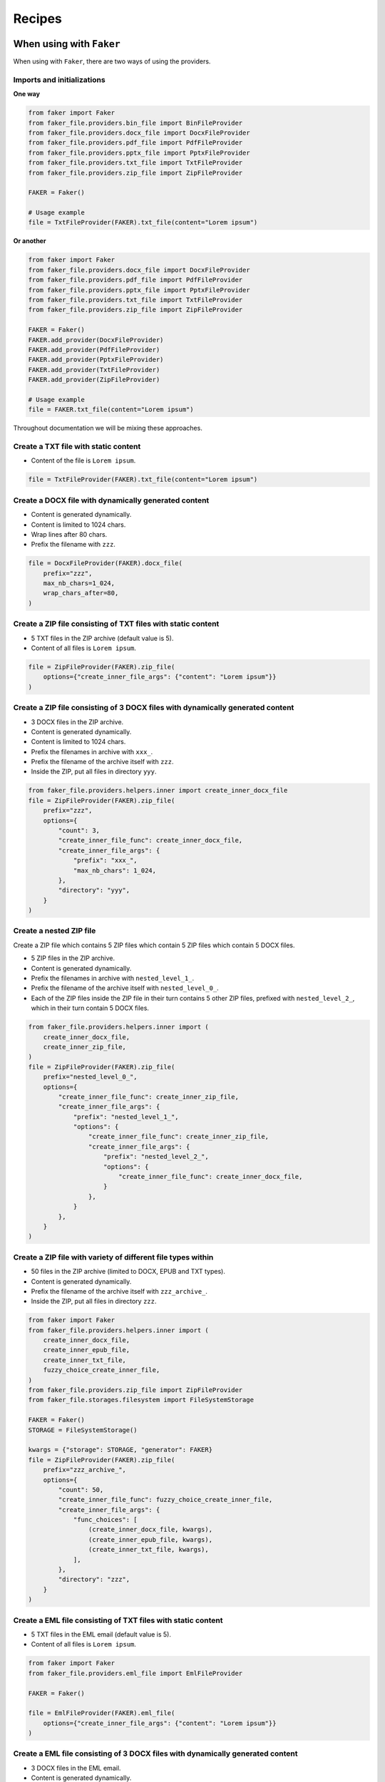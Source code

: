 Recipes
=======
When using with ``Faker``
-------------------------
When using with ``Faker``, there are two ways of using the providers.

Imports and initializations
~~~~~~~~~~~~~~~~~~~~~~~~~~~
**One way**

.. code-block:: python

    from faker import Faker
    from faker_file.providers.bin_file import BinFileProvider
    from faker_file.providers.docx_file import DocxFileProvider
    from faker_file.providers.pdf_file import PdfFileProvider
    from faker_file.providers.pptx_file import PptxFileProvider
    from faker_file.providers.txt_file import TxtFileProvider
    from faker_file.providers.zip_file import ZipFileProvider

    FAKER = Faker()

    # Usage example
    file = TxtFileProvider(FAKER).txt_file(content="Lorem ipsum")

**Or another**

.. code-block:: python

    from faker import Faker
    from faker_file.providers.docx_file import DocxFileProvider
    from faker_file.providers.pdf_file import PdfFileProvider
    from faker_file.providers.pptx_file import PptxFileProvider
    from faker_file.providers.txt_file import TxtFileProvider
    from faker_file.providers.zip_file import ZipFileProvider

    FAKER = Faker()
    FAKER.add_provider(DocxFileProvider)
    FAKER.add_provider(PdfFileProvider)
    FAKER.add_provider(PptxFileProvider)
    FAKER.add_provider(TxtFileProvider)
    FAKER.add_provider(ZipFileProvider)

    # Usage example
    file = FAKER.txt_file(content="Lorem ipsum")

Throughout documentation we will be mixing these approaches.

Create a TXT file with static content
~~~~~~~~~~~~~~~~~~~~~~~~~~~~~~~~~~~~~
- Content of the file is ``Lorem ipsum``.

.. code-block:: python

    file = TxtFileProvider(FAKER).txt_file(content="Lorem ipsum")

Create a DOCX file with dynamically generated content
~~~~~~~~~~~~~~~~~~~~~~~~~~~~~~~~~~~~~~~~~~~~~~~~~~~~~
- Content is generated dynamically.
- Content is limited to 1024 chars.
- Wrap lines after 80 chars.
- Prefix the filename with ``zzz``.

.. code-block:: python

    file = DocxFileProvider(FAKER).docx_file(
        prefix="zzz",
        max_nb_chars=1_024,
        wrap_chars_after=80,
    )

Create a ZIP file consisting of TXT files with static content
~~~~~~~~~~~~~~~~~~~~~~~~~~~~~~~~~~~~~~~~~~~~~~~~~~~~~~~~~~~~~
- 5 TXT files in the ZIP archive (default value is 5).
- Content of all files is ``Lorem ipsum``.

.. code-block:: python

    file = ZipFileProvider(FAKER).zip_file(
        options={"create_inner_file_args": {"content": "Lorem ipsum"}}
    )

Create a ZIP file consisting of 3 DOCX files with dynamically generated content
~~~~~~~~~~~~~~~~~~~~~~~~~~~~~~~~~~~~~~~~~~~~~~~~~~~~~~~~~~~~~~~~~~~~~~~~~~~~~~~
- 3 DOCX files in the ZIP archive.
- Content is generated dynamically.
- Content is limited to 1024 chars.
- Prefix the filenames in archive with ``xxx_``.
- Prefix the filename of the archive itself with ``zzz``.
- Inside the ZIP, put all files in directory ``yyy``.

.. code-block:: python

    from faker_file.providers.helpers.inner import create_inner_docx_file
    file = ZipFileProvider(FAKER).zip_file(
        prefix="zzz",
        options={
            "count": 3,
            "create_inner_file_func": create_inner_docx_file,
            "create_inner_file_args": {
                "prefix": "xxx_",
                "max_nb_chars": 1_024,
            },
            "directory": "yyy",
        }
    )

Create a nested ZIP file
~~~~~~~~~~~~~~~~~~~~~~~~
Create a ZIP file which contains 5 ZIP files which contain 5 ZIP files which
contain 5 DOCX files.

- 5 ZIP files in the ZIP archive.
- Content is generated dynamically.
- Prefix the filenames in archive with ``nested_level_1_``.
- Prefix the filename of the archive itself with ``nested_level_0_``.
- Each of the ZIP files inside the ZIP file in their turn contains 5 other ZIP
  files, prefixed with ``nested_level_2_``, which in their turn contain 5
  DOCX files.

.. code-block:: python

    from faker_file.providers.helpers.inner import (
        create_inner_docx_file,
        create_inner_zip_file,
    )
    file = ZipFileProvider(FAKER).zip_file(
        prefix="nested_level_0_",
        options={
            "create_inner_file_func": create_inner_zip_file,
            "create_inner_file_args": {
                "prefix": "nested_level_1_",
                "options": {
                    "create_inner_file_func": create_inner_zip_file,
                    "create_inner_file_args": {
                        "prefix": "nested_level_2_",
                        "options": {
                            "create_inner_file_func": create_inner_docx_file,
                        }
                    },
                }
            },
        }
    )

Create a ZIP file with variety of different file types within
~~~~~~~~~~~~~~~~~~~~~~~~~~~~~~~~~~~~~~~~~~~~~~~~~~~~~~~~~~~~~
- 50 files in the ZIP archive (limited to DOCX, EPUB and TXT types).
- Content is generated dynamically.
- Prefix the filename of the archive itself with ``zzz_archive_``.
- Inside the ZIP, put all files in directory ``zzz``.

.. code-block:: python

    from faker import Faker
    from faker_file.providers.helpers.inner import (
        create_inner_docx_file,
        create_inner_epub_file,
        create_inner_txt_file,
        fuzzy_choice_create_inner_file,
    )
    from faker_file.providers.zip_file import ZipFileProvider
    from faker_file.storages.filesystem import FileSystemStorage

    FAKER = Faker()
    STORAGE = FileSystemStorage()

    kwargs = {"storage": STORAGE, "generator": FAKER}
    file = ZipFileProvider(FAKER).zip_file(
        prefix="zzz_archive_",
        options={
            "count": 50,
            "create_inner_file_func": fuzzy_choice_create_inner_file,
            "create_inner_file_args": {
                "func_choices": [
                    (create_inner_docx_file, kwargs),
                    (create_inner_epub_file, kwargs),
                    (create_inner_txt_file, kwargs),
                ],
            },
            "directory": "zzz",
        }
    )

Create a EML file consisting of TXT files with static content
~~~~~~~~~~~~~~~~~~~~~~~~~~~~~~~~~~~~~~~~~~~~~~~~~~~~~~~~~~~~~
- 5 TXT files in the EML email (default value is 5).
- Content of all files is ``Lorem ipsum``.

.. code-block:: python

    from faker import Faker
    from faker_file.providers.eml_file import EmlFileProvider

    FAKER = Faker()

    file = EmlFileProvider(FAKER).eml_file(
        options={"create_inner_file_args": {"content": "Lorem ipsum"}}
    )

Create a EML file consisting of 3 DOCX files with dynamically generated content
~~~~~~~~~~~~~~~~~~~~~~~~~~~~~~~~~~~~~~~~~~~~~~~~~~~~~~~~~~~~~~~~~~~~~~~~~~~~~~~
- 3 DOCX files in the EML email.
- Content is generated dynamically.
- Content is limited to 1024 chars.
- Prefix the filenames in email with ``xxx_``.
- Prefix the filename of the email itself with ``zzz``.

.. code-block:: python

    from faker import Faker
    from faker_file.providers.eml_file import EmlFileProvider
    from faker_file.providers.helpers.inner import create_inner_docx_file

    FAKER = Faker()

    file = EmlFileProvider(FAKER).eml_file(
        prefix="zzz",
        options={
            "count": 3,
            "create_inner_file_func": create_inner_docx_file,
            "create_inner_file_args": {
                "prefix": "xxx_",
                "max_nb_chars": 1_024,
            },
        }
    )

Create a nested EML file
~~~~~~~~~~~~~~~~~~~~~~~~
Create a EML file which contains 5 EML files which contain 5 EML files which
contain 5 DOCX files.

- 5 EML files in the EML file.
- Content is generated dynamically.
- Prefix the filenames in EML email with ``nested_level_1_``.
- Prefix the filename of the EML email itself with ``nested_level_0_``.
- Each of the EML files inside the EML file in their turn contains 5 other EML
  files, prefixed with ``nested_level_2_``, which in their turn contain 5
  DOCX files.

.. code-block:: python

    from faker import Faker
    from faker_file.providers.eml_file import EmlFileProvider
    from faker_file.providers.helpers.inner import (
        create_inner_docx_file,
        create_inner_eml_file,
    )

    FAKER = Faker()

    file = EmlFileProvider(FAKER).eml_file(
        prefix="nested_level_0_",
        options={
            "create_inner_file_func": create_inner_eml_file,
            "create_inner_file_args": {
                "prefix": "nested_level_1_",
                "options": {
                    "create_inner_file_func": create_inner_eml_file,
                    "create_inner_file_args": {
                        "prefix": "nested_level_2_",
                        "options": {
                            "create_inner_file_func": create_inner_docx_file,
                        }
                    },
                }
            },
        }
    )

Create an EML file with variety of different file types within
~~~~~~~~~~~~~~~~~~~~~~~~~~~~~~~~~~~~~~~~~~~~~~~~~~~~~~~~~~~~~~
- 10 files in the EML file (limited to DOCX, EPUB and TXT types).
- Content is generated dynamically.
- Prefix the filename of the EML itself with ``zzz``.

.. code-block:: python

    from faker import Faker
    from faker_file.providers.helpers.inner import (
        create_inner_docx_file,
        create_inner_epub_file,
        create_inner_txt_file,
        fuzzy_choice_create_inner_file,
    )
    from faker_file.providers.eml_file import EmlFileProvider
    from faker_file.storages.filesystem import FileSystemStorage

    FAKER = Faker()
    STORAGE = FileSystemStorage()

    kwargs = {"storage": STORAGE, "generator": FAKER}

    file = EmlFileProvider(FAKER).eml_file(
        prefix="zzz",
        options={
            "count": 10,
            "create_inner_file_func": fuzzy_choice_create_inner_file,
            "create_inner_file_args": {
                "func_choices": [
                    (create_inner_docx_file, kwargs),
                    (create_inner_epub_file, kwargs),
                    (create_inner_txt_file, kwargs),
                ],
            },
        }
    )

Create a TXT file with static content
~~~~~~~~~~~~~~~~~~~~~~~~~~~~~~~~~~~~~

.. code-block:: python

    file = FAKER.txt_file(content="Lorem ipsum dolor sit amet")

Create a DOCX file with dynamically generated content
~~~~~~~~~~~~~~~~~~~~~~~~~~~~~~~~~~~~~~~~~~~~~~~~~~~~~
- Content is generated dynamically.
- Content is limited to 1024 chars.
- Wrap lines after 80 chars.
- Prefix the filename with ``zzz``.

.. code-block:: python

    file = FAKER.docx_file(
        prefix="zzz",
        max_nb_chars=1_024,
        wrap_chars_after=80,
    )

Create a PDF file with predefined template containing dynamic fixtures
~~~~~~~~~~~~~~~~~~~~~~~~~~~~~~~~~~~~~~~~~~~~~~~~~~~~~~~~~~~~~~~~~~~~~~
- Content template is predefined and contains dynamic fixtures.
- Wrap lines after 80 chars.

.. code-block:: python

    template = """
    {{date}} {{city}}, {{country}}

    Hello {{name}},

    {{text}} {{text}} {{text}}

    {{text}} {{text}} {{text}}

    {{text}} {{text}} {{text}}

    Address: {{address}}

    Best regards,

    {{name}}
    {{address}}
    {{phone_number}}
    """

    file = FAKER.pdf_file(content=template, wrap_chars_after=80)

Create a MP3 file
~~~~~~~~~~~~~~~~~
.. code-block:: python

    file = FAKER.mp3_file()

Create a MP3 file by explicitly specifying MP3 generator class
~~~~~~~~~~~~~~~~~~~~~~~~~~~~~~~~~~~~~~~~~~~~~~~~~~~~~~~~~~~~~~
Google Text-to-Speech
^^^^^^^^^^^^^^^^^^^^^
.. code-block:: python

    from faker import Faker
    from faker_file.providers.mp3_file import Mp3FileProvider
    from faker_file.providers.mp3_file.generators.gtts_generator import (
        GttsMp3Generator,
    )

    FAKER = Faker()

    file = Mp3FileProvider(FAKER).mp3_file(mp3_generator_cls=GttsMp3Generator)

You can tune arguments too:

.. code-block:: python

    from faker import Faker
    from faker_file.providers.mp3_file import Mp3FileProvider
    from faker_file.providers.mp3_file.generators.gtts_generator import (
        GttsMp3Generator,
    )

    FAKER = Faker()

    file = Mp3FileProvider(FAKER).mp3_file(
        mp3_generator_cls=GttsMp3Generator,
        mp3_generator_kwargs={
            "lang": "en",
            "tld": "co.uk",
        }
    )

Refer to https://gtts.readthedocs.io/en/latest/module.html#languages-gtts-lang
for list of accepted values for ``lang`` argument.

Refer to https://gtts.readthedocs.io/en/latest/module.html#localized-accents
for list of accepted values for ``tld`` argument.

Microsoft Edge Text-to-Speech
^^^^^^^^^^^^^^^^^^^^^^^^^^^^^
.. code-block:: python

    from faker import Faker
    from faker_file.providers.mp3_file import Mp3FileProvider
    from faker_file.providers.mp3_file.generators.edge_tts_generator import (
        EdgeTtsMp3Generator,
    )

    FAKER = Faker()

    file = Mp3FileProvider(FAKER).mp3_file(mp3_generator_cls=EdgeTtsMp3Generator)

You can tune arguments too:

.. code-block:: python

    from faker import Faker
    from faker_file.providers.mp3_file import Mp3FileProvider
    from faker_file.providers.mp3_file.generators.edge_tts_generator import (
        EdgeTtsMp3Generator,
    )

    FAKER = Faker()

    file = Mp3FileProvider(FAKER).mp3_file(
        mp3_generator_cls=EdgeTtsMp3Generator,
        mp3_generator_kwargs={
            "voice": "en-GB-LibbyNeural",
        }
    )

Run ``edge-tts -l`` from terminal for list of available voices.

Create a MP3 file with custom MP3 generator
~~~~~~~~~~~~~~~~~~~~~~~~~~~~~~~~~~~~~~~~~~~
Default MP3 generator class is ``GttsMp3Generator`` which uses Google
Text-to-Speech services to generate an MP3 file from given or
randomly generated text. It does not require additional services to
run and the only dependency here is the ``gtts`` package. You can
however implement your own custom MP3 generator class and pass it to
te ``mp3_file`` method in ``mp3_generator_cls`` argument instead of the
default ``GttsMp3Generator``. Read about quotas of Google Text-to-Speech
services `here <https://cloud.google.com/text-to-speech/quotas>`_.

Usage with custom MP3 generator class.

.. code-block:: python

    # Imaginary `marytts` Python library
    from marytts import MaryTTS

    # Import BaseMp3Generator
    from faker_file.providers.mp3_file.generators.base import (
        BaseMp3Generator,
    )

    # Define custom MP3 generator
    class MaryTtsMp3Generator(BaseMp3Generator):

        locale: str = "cmu-rms-hsmm"
        voice: str = "en_US"

        def handle_kwargs(self, **kwargs) -> None:
            # Since it's impossible to unify all TTS systems it's allowed
            # to pass arbitrary arguments to the `BaseMp3Generator`
            # constructor. Each implementation class contains its own
            # additional tuning arguments. Check the source code of the
            # implemented MP3 generators as an example.
            if "locale" in kwargs:
                self.locale = kwargs["locale"]
            if "voice" in kwargs:
                self.voice = kwargs["voice"]

        def generate(self) -> bytes:
            # Your implementation here. Note, that `self.content`
            # in this context is the text to make MP3 from.
            # `self.generator` would be the `Faker` or `Generator`
            # instance from which you could extract information on
            # active locale.
            # What comes below is pseudo implementation.
            mary_tts = MaryTTS(locale=self.locale, voice=self.voice)
            return mary_tts.synth_mp3(self.content)

    # Generate MP3 file from random text
    file = FAKER.mp3_file(
        mp3_generator_cls=MaryTtsMp3Generator,
    )

See exact implementation of
`marytts_mp3_generator <https://github.com/barseghyanartur/faker-file/tree/main/examples/customizations/marytts_mp3_generator>`_
in the examples.

Pick a random file from a directory given
~~~~~~~~~~~~~~~~~~~~~~~~~~~~~~~~~~~~~~~~~
- Create an exact copy of the randomly picked file under a different name.
- Prefix of the destination file would be ``zzz``.
- ``source_dir_path`` is the absolute path to the directory to pick files from.

.. code-block:: python

    from faker_file.providers.random_file_from_dir import (
        RandomFileFromDirProvider,
    )

    file = RandomFileFromDirProvider(FAKER).random_file_from_dir(
        source_dir_path="/tmp/tmp/",
        prefix="zzz",
    )

Generate a file of a certain size
~~~~~~~~~~~~~~~~~~~~~~~~~~~~~~~~~
The only two file types for which it is easy to foresee the file size are BIN
and TXT. Note, that size of BIN files is always exact, while for TXT it is
approximate.

BIN
^^^
.. code-block:: python

    file = BinFileProvider(FAKER).bin_file(length=1024**2)  # 1 Mb
    file = BinFileProvider(FAKER).bin_file(length=3*1024**2)  # 3 Mb
    file = BinFileProvider(FAKER).bin_file(length=10*1024**2)  # 10 Mb

    file = BinFileProvider(FAKER).bin_file(length=1024)  # 1 Kb
    file = BinFileProvider(FAKER).bin_file(length=3*1024)  # 3 Kb
    file = BinFileProvider(FAKER).bin_file(length=10*1024)  # 10 Kb

TXT
^^^
.. code-block:: python

    file = TxtFileProvider(FAKER).txt_file(max_nb_chars=1024**2)  # 1 Mb
    file = TxtFileProvider(FAKER).txt_file(max_nb_chars=3*1024**2)  # 3 Mb
    file = TxtFileProvider(FAKER).txt_file(max_nb_chars=10*1024**2)  # 10 Mb

    file = TxtFileProvider(FAKER).txt_file(max_nb_chars=1024)  # 1 Kb
    file = TxtFileProvider(FAKER).txt_file(max_nb_chars=3*1024)  # 3 Kb
    file = TxtFileProvider(FAKER).txt_file(max_nb_chars=10*1024)  # 10 Kb

Generate a lot of files using multiprocessing
~~~~~~~~~~~~~~~~~~~~~~~~~~~~~~~~~~~~~~~~~~~~~
Generate 100 DOCX files
^^^^^^^^^^^^^^^^^^^^^^^
- Use template.
- Generate 100 DOCX files.

.. code-block:: python

    from multiprocessing import Pool
    from faker import Faker
    from faker_file.providers.helpers.inner import create_inner_docx_file
    from faker_file.storages.filesystem import FileSystemStorage

    FAKER = Faker()
    STORAGE = FileSystemStorage()

    # Document template
    TEMPLATE = """
    {{date}} {{city}}, {{country}}

    Hello {{name}},

    {{text}} {{text}} {{text}}

    {{text}} {{text}} {{text}}

    {{text}} {{text}} {{text}}

    Address: {{address}}

    Best regards,

    {{name}}
    {{address}}
    {{phone_number}}
    """

    with Pool(processes=8) as pool:
        for _ in range(100):  # Number of times we want to run our function
            pool.apply_async(
                create_inner_docx_file,
                # Apply async doesn't support kwargs. We have to pass all
                # arguments.
                [STORAGE, "mp", FAKER, None, None, TEMPLATE],
            )
        pool.close()
        pool.join()

Randomize the file format
^^^^^^^^^^^^^^^^^^^^^^^^^
.. code-block:: python

    from multiprocessing import Pool

    from faker import Faker
    from faker_file.providers.helpers.inner import (
        create_inner_docx_file,
        create_inner_epub_file,
        create_inner_pdf_file,
        create_inner_txt_file,
        fuzzy_choice_create_inner_file,
    )
    from faker_file.storages.filesystem import FileSystemStorage

    FAKER = Faker()
    STORAGE = FileSystemStorage()

    # Document template
    TEMPLATE = """
    {{date}} {{city}}, {{country}}

    Hello {{name}},

    {{text}} {{text}} {{text}}

    {{text}} {{text}} {{text}}

    {{text}} {{text}} {{text}}

    Address: {{address}}

    Best regards,

    {{name}}
    {{address}}
    {{phone_number}}
    """

    kwargs = {"storage": STORAGE, "generator": FAKER, "content": TEMPLATE}

    with Pool(processes=8) as pool:
        for _ in range(100):  # Number of times we want to run our function
            pool.apply_async(
                fuzzy_choice_create_inner_file,
                [
                    [
                        (create_inner_docx_file, kwargs),
                        (create_inner_epub_file, kwargs),
                        (create_inner_pdf_file, kwargs),
                        (create_inner_txt_file, kwargs),
                    ]
                ],
            )
        pool.close()
        pool.join()

Generating files from existing documents using NLP augmentation
~~~~~~~~~~~~~~~~~~~~~~~~~~~~~~~~~~~~~~~~~~~~~~~~~~~~~~~~~~~~~~~
See the following example:

.. code-block:: python

    from faker_file.providers.augment_file_from_dir import (
        AugmentFileFromDirProvider,
    )

    file = AugmentFileFromDirProvider(None).augment_file_from_dir(
        source_dir_path="/path/to/source/",
    )

Generated file will resemble text of the original document, but
will not be the same. This is useful when you don't want to
test on text generated by ``Faker``, but rather something that
makes more sense for your use case, still want to ensure
uniqueness of the documents.

The following file types are supported:

- ``DOCX``
- ``EML``
- ``EPUB``
- ``ODT``
- ``PDF``
- ``RTF``
- ``TXT``

By default, all supported files are eligible for random selection. You could
however narrow that list by providing ``extensions`` argument:

.. code-block:: python

    file = AugmentFileFromDirProvider(None).augment_file_from_dir(
        source_dir_path="/path/to/source/",
        extensions={"docx", "pdf"},  # Pick only DOCX or PDF
    )

When using with ``Django`` (and ``factory_boy``)
------------------------------------------------
When used with Django (to generate fake data with ``factory_boy`` factories),
the ``root_path`` argument of the correspondent file storage shall be provided.
Otherwise (although no errors will be triggered) the generated files will
reside outside the ``MEDIA_ROOT`` directory (by default in ``/tmp/`` on
Linux) and further operations with those files through Django will cause
``SuspiciousOperation`` exception.

Basic example
~~~~~~~~~~~~~

Imaginary ``Django`` model
^^^^^^^^^^^^^^^^^^^^^^^^^^

.. code-block:: python

    from django.db import models

    class Upload(models.Model):
        """Upload model."""

        name = models.CharField(max_length=255, unique=True)
        description = models.TextField(null=True, blank=True)

        # File
        file = models.FileField(null=True)

        class Meta:
            verbose_name = "Upload"
            verbose_name_plural = "Upload"

        def __str__(self):
            return self.name

Correspondent ``factory_boy`` factory
^^^^^^^^^^^^^^^^^^^^^^^^^^^^^^^^^^^^^

.. code-block:: python

    from django.conf import settings

    from factory import Faker
    from factory.django import DjangoModelFactory

    # Import all providers we want to use
    from faker_file.providers.bin_file import BinFileProvider
    from faker_file.providers.csv_file import CsvFileProvider
    from faker_file.providers.docx_file import DocxFileProvider
    from faker_file.providers.eml_file import EmlFileProvider
    from faker_file.providers.epub_file import EpubFileProvider
    from faker_file.providers.ico_file import IcoFileProvider
    from faker_file.providers.jpeg_file import JpegFileProvider
    from faker_file.providers.mp3_file import Mp3FileProvider
    from faker_file.providers.ods_file import OdsFileProvider
    from faker_file.providers.odt_file import OdtFileProvider
    from faker_file.providers.pdf_file import PdfFileProvider
    from faker_file.providers.png_file import PngFileProvider
    from faker_file.providers.pptx_file import PptxFileProvider
    from faker_file.providers.rtf_file import RtfFileProvider
    from faker_file.providers.svg_file import SvgFileProvider
    from faker_file.providers.txt_file import TxtFileProvider
    from faker_file.providers.webp_file import WebpFileProvider
    from faker_file.providers.xlsx_file import XlsxFileProvider
    from faker_file.providers.zip_file import ZipFileProvider

    # Import file storage, because we need to customize things in order for it
    # to work with Django.
    from faker_file.storages.filesystem import FileSystemStorage

    from upload.models import Upload

    # Add all providers we want to use
    Faker.add_provider(BinFileProvider)
    Faker.add_provider(CsvFileProvider)
    Faker.add_provider(DocxFileProvider)
    Faker.add_provider(EmlFileProvider)
    Faker.add_provider(EpubFileProvider)
    Faker.add_provider(IcoFileProvider)
    Faker.add_provider(JpegFileProvider)
    Faker.add_provider(Mp3FileProvider)
    Faker.add_provider(OdsFileProvider)
    Faker.add_provider(OdtFileProvider)
    Faker.add_provider(PdfFileProvider)
    Faker.add_provider(PngFileProvider)
    Faker.add_provider(PptxFileProvider)
    Faker.add_provider(RtfFileProvider)
    Faker.add_provider(SvgFileProvider)
    Faker.add_provider(TxtFileProvider)
    Faker.add_provider(WebpFileProvider)
    Faker.add_provider(XlsxFileProvider)
    Faker.add_provider(ZipFileProvider)

    # Define a file storage. When working with Django and FileSystemStorage
    # you need to set the value of `root_path` argument to
    # `settings.MEDIA_ROOT`.
    STORAGE = FileSystemStorage(
        root_path=settings.MEDIA_ROOT,
        rel_path="tmp"
    )

    class UploadFactory(DjangoModelFactory):
        """Upload factory."""

        name = Faker("text", max_nb_chars=100)
        description = Faker("text", max_nb_chars=1000)

        class Meta:
            model = Upload

        class Params:
            bin_file = Trait(file=Faker("bin_file", storage=STORAGE))
            csv_file = Trait(file=Faker("csv_file", storage=STORAGE))
            docx_file = Trait(file=Faker("docx_file", storage=STORAGE))
            eml_file = Trait(file=Faker("eml_file", storage=STORAGE))
            epub_file = Trait(file=Faker("epub_file", storage=STORAGE))
            ico_file = Trait(file=Faker("ico_file", storage=STORAGE))
            jpeg_file = Trait(file=Faker("jpeg_file", storage=STORAGE))
            mp3_file = Trait(file=Faker("mp3_file", storage=STORAGE))
            ods_file = Trait(file=Faker("ods_file", storage=STORAGE))
            odt_file = Trait(file=Faker("odt_file", storage=STORAGE))
            pdf_file = Trait(file=Faker("pdf_file", storage=STORAGE))
            png_file = Trait(file=Faker("png_file", storage=STORAGE))
            pptx_file = Trait(file=Faker("pptx_file", storage=STORAGE))
            rtf_file = Trait(file=Faker("rtf_file", storage=STORAGE))
            svg_file = Trait(file=Faker("svg_file", storage=STORAGE))
            txt_file = Trait(file=Faker("txt_file", storage=STORAGE))
            webp_file = Trait(file=Faker("webp_file", storage=STORAGE))
            xlsx_file = Trait(file=Faker("xlsx_file", storage=STORAGE))
            zip_file = Trait(file=Faker("zip_file", storage=STORAGE))

And then somewhere in your code:

.. code-block:: python

    UploadFactory(bin_file=True)  # Upload with BIN file
    UploadFactory(docx_file=True)  # Upload with DOCX file
    UploadFactory(jpeg_file=True)  # Upload with JPEG file
    UploadFactory(zip_file=True)  # Upload with ZIP file

Randomize provider choice
~~~~~~~~~~~~~~~~~~~~~~~~~

.. code-block:: python

    from factory import LazyAttribute
    from faker import Faker
    from random import choice

    FAKER = Faker()

    PROVIDER_CHOICES = [
        lambda: BinFileProvider(FAKER).bin_file(storage=STORAGE),
        lambda: CsvFileProvider(FAKER).csv_file(storage=STORAGE),
        lambda: DocxFileProvider(FAKER).docx_file(storage=STORAGE),
        lambda: EmlFileProvider(FAKER).eml_file(storage=STORAGE),
        lambda: EpubFileProvider(FAKER).epub_file(storage=STORAGE),
        lambda: IcoFileProvider(FAKER).ico_file(storage=STORAGE),
        lambda: JpegFileProvider(FAKER).jpeg_file(storage=STORAGE),
        lambda: Mp3FileProvider(FAKER).mp3_file(storage=STORAGE),
        lambda: OdsFileProvider(FAKER).ods_file(storage=STORAGE),
        lambda: OdtFileProvider(FAKER).odt_file(storage=STORAGE),
        lambda: PdfFileProvider(FAKER).pdf_file(storage=STORAGE),
        lambda: PngFileProvider(FAKER).png_file(storage=STORAGE),
        lambda: PptxFileProvider(FAKER).pptx_file(storage=STORAGE),
        lambda: RtfFileProvider(FAKER).rtf_file(storage=STORAGE),
        lambda: SvgFileProvider(FAKER).svg_file(storage=STORAGE),
        lambda: TxtFileProvider(FAKER).txt_file(storage=STORAGE),
        lambda: XlsxFileProvider(FAKER).xlsx_file(storage=STORAGE),
        lambda: ZipFileProvider(FAKER).zip_file(storage=STORAGE),
    ]

    def pick_random_provider(*args, **kwargs):
        return choice(PROVIDER_CHOICES)()

    class UploadFactory(DjangoModelFactory):
        """Upload factory that randomly picks a file provider."""

        # ...
        class Params:
            # ...
            random_file = Trait(file=LazyAttribute(pick_random_provider))
            # ...

And then somewhere in your code:

.. code-block:: python

    UploadFactory(random_file=True)  # Upload with randon file

Use a different locale
~~~~~~~~~~~~~~~~~~~~~~
.. code-block:: python

    from factory import Faker
    from factory.django import DjangoModelFactory
    from faker_file.providers.ods_file import OdsFileProvider

    Faker._DEFAULT_LOCALE = "hy_AM"  # Set locale to Armenian

    Faker.add_provider(OdsFileProvider)

    class UploadFactory(DjangoModelFactory):
        """Base Upload factory."""

        name = Faker("text", max_nb_chars=100)
        description = Faker("text", max_nb_chars=1000)
        file = Faker("ods_file")

        class Meta:
            """Meta class."""

            model = Upload

Other Django usage examples
~~~~~~~~~~~~~~~~~~~~~~~~~~~
**Faker example with AWS S3 storage**

.. code-block:: python

    from django.conf import settings
    from faker import Faker
    from faker_file.providers.pdf_file import PdfFileProvider
    from faker_file.storages.aws_s3 import AWSS3Storage

    FAKER = Faker()
    STORAGE = AWSS3Storage(
        bucket_name=settings.AWS_STORAGE_BUCKET_NAME,
        root_path="",
        rel_path="",
    )
    FAKER.add_provider(PdfFileProvider)

    file = PdfFileProvider(FAKER).pdf_file(storage=STORAGE)

**factory-boy example with AWS S3 storage**

.. code-block:: python

    import factory

    from django.conf import settings
    from factory import Faker
    from factory.django import DjangoModelFactory
    from faker_file.storages.aws_s3 import AWSS3Storage

    from upload.models import Upload

    STORAGE = AWSS3Storage(
        bucket_name=settings.AWS_STORAGE_BUCKET_NAME,
        root_path="",
        rel_path="",
    )

    Faker.add_provider(PdfFileProvider)

    class UploadFactory(DjangoModelFactory):
        name = Faker('word')
        description = Faker('text')
        file = Faker("pdf_file", storage=STORAGE)

        class Meta:
            model = Upload

    upload = UploadFactory()

**Flexible storage selection**

.. code-block:: python

    from django.conf import settings
    from django.core.files.storage import default_storage
    from faker_file.storages.aws_s3 import AWSS3Storage
    from faker_file.storages.filesystem import FileSystemStorage
    from storages.backends.s3boto3 import S3Boto3Storage

    # Faker doesn't know anything about Django. That's why, if we want to
    # support remote storages, we need to manually check which file storage
    # backend is used. If `Boto3` storage backend (of the `django-storages`
    # package) is used we use the correspondent `AWSS3Storage` class of the
    # `faker-file`.
    # Otherwise, fall back to native file system storage (`FileSystemStorage`)
    # of the `faker-file`.
    if isinstance(default_storage, S3Boto3Storage):
        STORAGE = AWSS3Storage(
            bucket_name=settings.AWS_STORAGE_BUCKET_NAME,
            credentials={
                "key_id": settings.AWS_ACCESS_KEY_ID,
                "key_secret": settings.AWS_SECRET_ACCESS_KEY,
            },
            rel_path="tmp",
        )
    else:
        STORAGE = FileSystemStorage(
            root_path=settings.MEDIA_ROOT,
            rel_path="tmp",
        )
